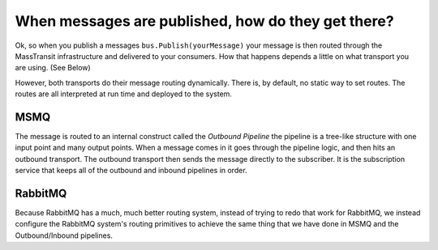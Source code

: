 When messages are published, how do they get there?
===================================================

Ok, so when you publish a messages ``bus.Publish(yourMessage)`` your message
is then routed through the MassTransit infrastructure and delivered
to your consumers. How that happens depends a little on what transport you
are using. (See Below)

However, both transports do their message routing dynamically. There is, 
by default, no static way to set routes. The routes are all interpreted
at run time and deployed to the system.

MSMQ
----

The message is routed to an internal construct called the `Outbound Pipeline`
the pipeline is a tree-like structure with one input point and many output
points. When a message comes in it goes through the pipeline logic, and then
hits an outbound transport. The outbound transport then sends the 
message directly to the subscriber. It is the subscription service that 
keeps all of the outbound and inbound pipelines in order.

RabbitMQ
--------

Because RabbitMQ has a much, much better routing system, instead of trying
to redo that work for RabbitMQ, we instead configure the RabbitMQ system's 
routing primitives to achieve the same thing that we have done in MSMQ
and the Outbound/Inbound pipelines.
